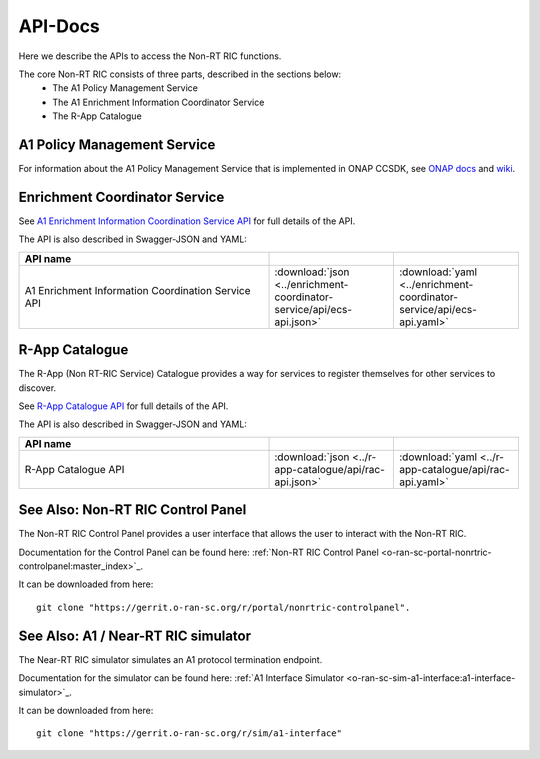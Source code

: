 .. This work is licensed under a Creative Commons Attribution 4.0 International License.
.. http://creativecommons.org/licenses/by/4.0
.. Copyright (C) 2021 Nordix

.. _api_docs:

.. |swagger-icon| image:: ./images/swagger.png
                  :width: 40px

.. |yaml-icon| image:: ./images/yaml_logo.png
                  :width: 40px


========
API-Docs
========

Here we describe the APIs to access the Non-RT RIC functions.

The core Non-RT RIC consists of three parts, described in the sections below:
 * The A1 Policy Management Service
 * The A1 Enrichment Information Coordinator Service
 * The R-App Catalogue


A1 Policy Management Service
============================

For information about the A1 Policy Management Service that is implemented in ONAP CCSDK, see `ONAP docs <https://docs.onap.org/projects/onap-ccsdk-oran/en/latest/index.html>`_ and `wiki <https://wiki.onap.org/pages/viewpage.action?pageId=84672221>`_.

Enrichment Coordinator Service
==============================

See `A1 Enrichment Information Coordination Service API <./ecs-api.html>`_ for full details of the API.

The API is also described in Swagger-JSON and YAML:

.. csv-table::
   :header: "API name", "|swagger-icon|", "|yaml-icon|"
   :widths: 10,5,5

   "A1 Enrichment Information Coordination Service API", ":download:`json <../enrichment-coordinator-service/api/ecs-api.json>`", ":download:`yaml <../enrichment-coordinator-service/api/ecs-api.yaml>`"

R-App Catalogue
===============

The R-App (Non RT-RIC Service) Catalogue provides a way for services to register themselves for other services to discover.

See `R-App Catalogue API <./rac-api.html>`_ for full details of the API.

The API is also described in Swagger-JSON and YAML:

.. csv-table::
   :header: "API name", "|swagger-icon|", "|yaml-icon|"
   :widths: 10,5, 5

   "R-App Catalogue API", ":download:`json <../r-app-catalogue/api/rac-api.json>`", ":download:`yaml <../r-app-catalogue/api/rac-api.yaml>`"


See Also: Non-RT RIC Control Panel
==================================

The Non-RT RIC Control Panel provides a user interface that allows the user to interact with the Non-RT RIC.

Documentation for the Control Panel can be found here: :ref:`Non-RT RIC Control Panel <o-ran-sc-portal-nonrtric-controlpanel:master_index>`_.

It can be downloaded from here: ::

  git clone "https://gerrit.o-ran-sc.org/r/portal/nonrtric-controlpanel".

See Also: A1 / Near-RT RIC simulator
====================================

The Near-RT RIC simulator simulates an A1 protocol termination endpoint.

Documentation for the simulator can be found here: :ref:`A1 Interface Simulator <o-ran-sc-sim-a1-interface:a1-interface-simulator>`_.

It can be downloaded from here: ::

  git clone "https://gerrit.o-ran-sc.org/r/sim/a1-interface"
